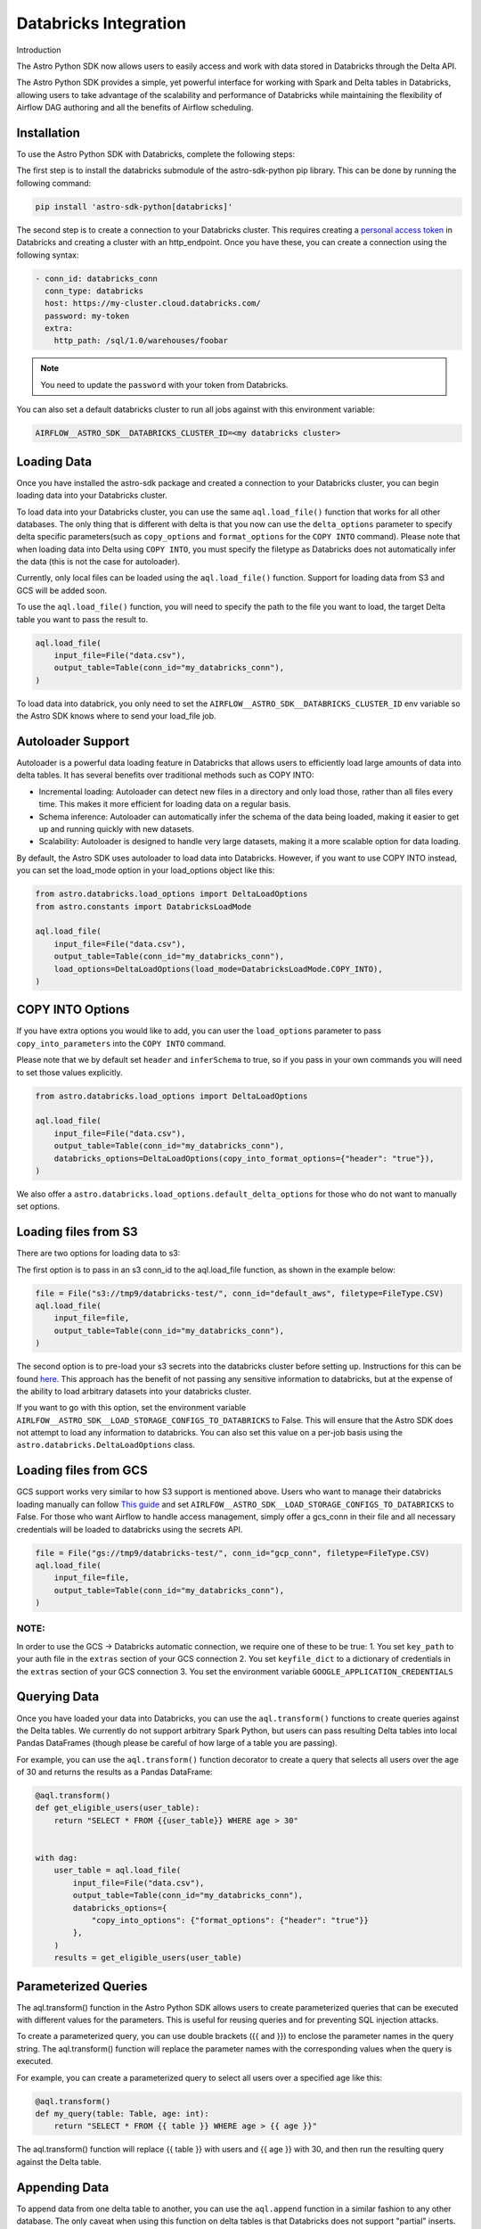 .. _databricks:

======================
Databricks Integration
======================
Introduction

The Astro Python SDK now allows users to easily access and work with data stored in Databricks through the Delta API.

The Astro Python SDK provides a simple, yet powerful interface for working with Spark and Delta tables in Databricks, allowing users to take advantage of the scalability and performance of Databricks while maintaining the flexibility of Airflow DAG authoring and all the benefits of Airflow scheduling.

Installation
============
To use the Astro Python SDK with Databricks, complete the following steps:

The first step is to install the databricks submodule of the astro-sdk-python pip library. This can be done by running the following command:

.. code-block:: bash

    pip install 'astro-sdk-python[databricks]'

The second step is to create a connection to your Databricks cluster.
This requires creating a `personal access token <https://docs.databricks.com/dev-tools/api/latest/authentication.html>`_ in Databricks and creating a cluster with an http_endpoint. Once you have these, you can create a connection using the following syntax:


.. code-block:: yaml

    - conn_id: databricks_conn
      conn_type: databricks
      host: https://my-cluster.cloud.databricks.com/
      password: my-token
      extra:
        http_path: /sql/1.0/warehouses/foobar

.. note::

    You need to update the ``password`` with your token from Databricks.

You can also set a default databricks cluster to run all jobs against with this environment variable:

.. code-block:: bash

    AIRFLOW__ASTRO_SDK__DATABRICKS_CLUSTER_ID=<my databricks cluster>

Loading Data
============
Once you have installed the astro-sdk package and created a connection to your Databricks cluster, you can begin loading data into your Databricks cluster.

To load data into your Databricks cluster, you can use the same ``aql.load_file()`` function that works for all other databases.
The only thing that is different with delta is that you now can use the ``delta_options`` parameter to specify delta specific parameters(such as ``copy_options`` and ``format_options`` for the ``COPY INTO`` command).
Please note that when loading data into Delta using ``COPY INTO``, you must specify the filetype as Databricks does not automatically infer the data (this is not the case for autoloader).

Currently, only local files can be loaded using the ``aql.load_file()`` function. Support for loading data from S3 and GCS will be added soon.

To use the ``aql.load_file()`` function, you will need to specify the path to the file you want to load, the target Delta table you want to pass the result to.

.. code-block:: python

    aql.load_file(
        input_file=File("data.csv"),
        output_table=Table(conn_id="my_databricks_conn"),
    )

To load data into databrick, you only need to set the ``AIRFLOW__ASTRO_SDK__DATABRICKS_CLUSTER_ID`` env variable
so the Astro SDK knows where to send your load_file job.

Autoloader Support
==================

Autoloader is a powerful data loading feature in Databricks that allows users to efficiently load large amounts of data into delta tables. It has several benefits over traditional methods such as COPY INTO:

* Incremental loading: Autoloader can detect new files in a directory and only load those, rather than all files every time. This makes it more efficient for loading data on a regular basis.
* Schema inference: Autoloader can automatically infer the schema of the data being loaded, making it easier to get up and running quickly with new datasets.
* Scalability: Autoloader is designed to handle very large datasets, making it a more scalable option for data loading.

By default, the Astro SDK uses autoloader to load data into Databricks. However, if you want to use COPY INTO instead, you can set the load_mode option in your load_options object like this:

.. code-block:: python

    from astro.databricks.load_options import DeltaLoadOptions
    from astro.constants import DatabricksLoadMode

    aql.load_file(
        input_file=File("data.csv"),
        output_table=Table(conn_id="my_databricks_conn"),
        load_options=DeltaLoadOptions(load_mode=DatabricksLoadMode.COPY_INTO),
    )


COPY INTO Options
=================
If you have extra options you would like to add, you can user the ``load_options`` parameter to pass ``copy_into_parameters`` into the ``COPY INTO`` command.

Please note that we by default set ``header`` and ``inferSchema`` to true, so if you pass in your own commands you will need to set those values explicitly.

.. code-block:: python

    from astro.databricks.load_options import DeltaLoadOptions

    aql.load_file(
        input_file=File("data.csv"),
        output_table=Table(conn_id="my_databricks_conn"),
        databricks_options=DeltaLoadOptions(copy_into_format_options={"header": "true"}),
    )

We also offer a ``astro.databricks.load_options.default_delta_options`` for those who do not want to manually set options.

Loading files from S3
=====================

There are two options for loading data to s3:

The first option is to pass in an s3 conn_id to the aql.load_file function, as shown in the example below:

.. code-block:: python

    file = File("s3://tmp9/databricks-test/", conn_id="default_aws", filetype=FileType.CSV)
    aql.load_file(
        input_file=file,
        output_table=Table(conn_id="my_databricks_conn"),
    )

The second option is to pre-load your s3 secrets into the databricks cluster before setting up.
Instructions for this can be found `here <https://docs.databricks.com/external-data/amazon-s3.html>`_. This approach has the benefit of not passing any sensitive information to databricks,
but at the expense of the ability to load arbitrary datasets into your databricks cluster.

If you want to go with this option, set the environment variable ``AIRLFOW__ASTRO_SDK__LOAD_STORAGE_CONFIGS_TO_DATABRICKS`` to False.
This will ensure that the Astro SDK does not attempt to load any information to databricks.
You can also set this value on a per-job basis using the ``astro.databricks.DeltaLoadOptions`` class.

Loading files from GCS
======================

GCS support works very similar to how S3 support is mentioned above. Users who want to manage their databricks loading manually
can follow `This guide <https://docs.gcp.databricks.com/external-data/gcs.html>`_ and set ``AIRLFOW__ASTRO_SDK__LOAD_STORAGE_CONFIGS_TO_DATABRICKS`` to False.
For those who want Airflow to handle access management, simply offer a gcs_conn in their file and all necessary credentials
will be loaded to databricks using the secrets API.

.. code-block:: python

    file = File("gs://tmp9/databricks-test/", conn_id="gcp_conn", filetype=FileType.CSV)
    aql.load_file(
        input_file=file,
        output_table=Table(conn_id="my_databricks_conn"),
    )


NOTE:
-----
In order to use the GCS -> Databricks automatic connection, we require one of these to be true:
1. You set ``key_path`` to your auth file in the ``extras`` section of your GCS connection
2. You set ``keyfile_dict`` to a dictionary of credentials in the ``extras`` section of your GCS connection
3. You set the environment variable ``GOOGLE_APPLICATION_CREDENTIALS``

Querying Data
=============
Once you have loaded your data into Databricks, you can use the ``aql.transform()`` functions to create queries against the Delta tables. We currently do not support arbitrary Spark Python, but users can pass resulting Delta tables into local Pandas DataFrames (though please be careful of how large of a table you are passing).

For example, you can use the ``aql.transform()`` function decorator to create a query that selects all users over the age of 30 and returns the results as a Pandas DataFrame:

.. code-block:: python

    @aql.transform()
    def get_eligible_users(user_table):
        return "SELECT * FROM {{user_table}} WHERE age > 30"


    with dag:
        user_table = aql.load_file(
            input_file=File("data.csv"),
            output_table=Table(conn_id="my_databricks_conn"),
            databricks_options={
                "copy_into_options": {"format_options": {"header": "true"}}
            },
        )
        results = get_eligible_users(user_table)

Parameterized Queries
=====================

The aql.transform() function in the Astro Python SDK allows users to create parameterized queries that can be executed with different values for the parameters. This is useful for reusing queries and for preventing SQL injection attacks.

To create a parameterized query, you can use double brackets ({{ and }}) to enclose the parameter names in the query string. The aql.transform() function will replace the parameter names with the corresponding values when the query is executed.

For example, you can create a parameterized query to select all users over a specified age like this:

.. code-block:: python

    @aql.transform()
    def my_query(table: Table, age: int):
        return "SELECT * FROM {{ table }} WHERE age > {{ age }}"

The aql.transform() function will replace {{ table }} with users and {{ age }} with 30, and then run the resulting query against the Delta table.

Appending Data
==============
To append data from one delta table to another, you can use the ``aql.append`` function in a similar fashion to any other database. The only caveat when
using this function on delta tables is that Databricks does not support "partial" inserts. If you wish to upload a table that has different rows from the target table, you
will need to cast all columns for databricks to accept the query. In a future delta release databricks might support the ``default`` keyword on certain rows, but for now
this is not possible.
